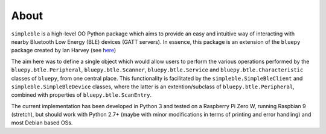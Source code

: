 About
============

``simpleble`` is a high-level OO Python package which aims to provide an easy and intuitive way of interacting with nearby Bluetooth Low Energy (BLE) devices (GATT servers). In essence, this package is an extension of the ``bluepy`` package created by Ian Harvey (see `here <https://github.com/IanHarvey/bluepy/>`_)

The aim here was to define a single object which would allow users to perform the various operations performed by the ``bluepy.btle.Peripheral``, ``bluepy.btle.Scanner``, ``bluepy.btle.Service`` and ``bluepy.btle.Characteristic`` classes of ``bluepy``, from one central place. This functionality is facilitated by the ``simpleble.SimpleBleClient`` and ``simpleble.SimpleBleDevice`` classes, where the latter is an extention/subclass of ``bluepy.btle.Peripheral``, combined with properties of ``bluepy.btle.ScanEntry``.

The current implementation has been developed in Python 3 and tested on a Raspberry Pi Zero W, running Raspbian 9 (stretch), but should work with Python 2.7+ (maybe with minor modifications in terms of printing and error handling) and most Debian based OSs.
